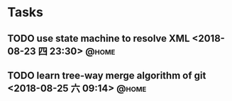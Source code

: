 #+STARTUP: showall
#+STARTUP: hidestars
#+PROPERTY: CLOCK_INTO_DRAWER t
#+TAGS: { @office(o) @home(h) @way(w) }
* Tasks
#+CATEGORY: task
** TODO use state machine to resolve XML <2018-08-23 四 23:30>        :@home:
** TODO learn tree-way merge algorithm of git <2018-08-25 六 09:14>   :@home:
